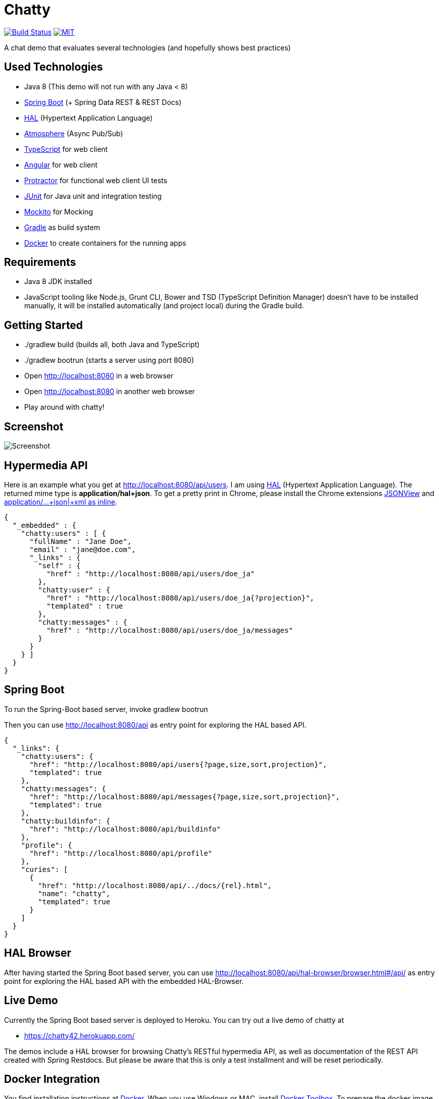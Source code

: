 [[chatty-build-status]]
= Chatty

image:https://travis-ci.org/toedter/chatty.svg?branch=master[Build Status, link="https://travis-ci.org/toedter/chatty"]
image:http://img.shields.io/badge/license-MIT-blue.svg["MIT", link="http://toedter.mit-license.org"]

A chat demo that evaluates several technologies (and hopefully shows best practices)

[[used-technologies]]
== Used Technologies

* Java 8 (This demo will not run with any Java < 8)
* http://projects.spring.io/spring-boot/[Spring Boot] (+ Spring Data REST & REST Docs)
* http://stateless.co/hal_specification.html[HAL] (Hypertext Application Language)
* https://github.com/Atmosphere/atmosphere[Atmosphere] (Async Pub/Sub)
* http://www.typescriptlang.org/[TypeScript] for web client
* http://angular.io/[Angular] for web client
* https://github.com/angular/protractor[Protractor] for functional web client UI tests
* http://junit.org/[JUnit] for Java unit and integration testing
* https://code.google.com/p/mockito/[Mockito] for Mocking
* http://www.gradle.org/[Gradle] as build system
* https://www.docker.com[Docker] to create containers for the running apps

[[requirements]]
== Requirements

* Java 8 JDK installed
* JavaScript tooling like Node.js, Grunt CLI, Bower and TSD (TypeScript Definition Manager) doesn't have to be
installed manually, it will be installed automatically (and project local) during the Gradle build.

[[getting-started]]
== Getting Started

* ./gradlew build (builds all, both Java and TypeScript)
* ./gradlew bootrun (starts a server using port 8080)
* Open http://localhost:8080 in a web browser
* Open http://localhost:8080 in another web browser
* Play around with chatty!

[[screenshot]]
== Screenshot

image:screenshot.png[Screenshot]

[[hypermedia-api]]
== Hypermedia API

Here is an example what you get at
http://localhost:8080/api/users. I am using
http://stateless.co/hal_specification.html[HAL] (Hypertext Application Language). The returned mime type is
*application/hal+json*. To get a pretty print in Chrome, please
install the Chrome extensions 
https://chrome.google.com/webstore/detail/jsonview/chklaanhfefbnpoihckbnefhakgolnmc[JSONView]
and
https://chrome.google.com/webstore/detail/application%20json%20xml-as-i/cgfnklamhhieaepdicnbahkbnolpbdmp[application/…+json|+xml as inline].

[source,json]
{
  "_embedded" : {
    "chatty:users" : [ {
      "fullName" : "Jane Doe",
      "email" : "jane@doe.com",
      "_links" : {
        "self" : {
          "href" : "http://localhost:8080/api/users/doe_ja"
        },
        "chatty:user" : {
          "href" : "http://localhost:8080/api/users/doe_ja{?projection}",
          "templated" : true
        },
        "chatty:messages" : {
          "href" : "http://localhost:8080/api/users/doe_ja/messages"
        }
      }
    } ]
  }
}

[[spring-boot]]
== Spring Boot

To run the Spring-Boot based server, invoke gradlew bootrun

Then you can use http://localhost:8080/api as entry point for
exploring the HAL based API.

[source, json]
{
  "_links": {
    "chatty:users": {
      "href": "http://localhost:8080/api/users{?page,size,sort,projection}",
      "templated": true
    },
    "chatty:messages": {
      "href": "http://localhost:8080/api/messages{?page,size,sort,projection}",
      "templated": true
    },
    "chatty:buildinfo": {
      "href": "http://localhost:8080/api/buildinfo"
    },
    "profile": {
      "href": "http://localhost:8080/api/profile"
    },
    "curies": [
      {
        "href": "http://localhost:8080/api/../docs/{rel}.html",
        "name": "chatty",
        "templated": true
      }
    ]
  }
}

[[hal-browser]]
== HAL Browser

After having started the Spring Boot based server, you can use
http://localhost:8080/api/hal-browser/browser.html#/api/[http://localhost:8080/api/hal-browser/browser.html#/api/]
as entry point for exploring the HAL based API with the embedded
HAL-Browser.

[[live-demo]]
== Live Demo

Currently the Spring Boot based server is deployed to Heroku.
You can try out a live demo of chatty at

* https://chatty42.herokuapp.com/

The demos include a HAL browser for browsing Chatty's RESTful hypermedia API, as well
as documentation of the REST API created with Spring Restdocs.
But please be aware
that this is only a test installment and will be reset periodically.

[[docker-integration]]
== Docker Integration

You find installation instructions at https://www.docker.com[Docker].
When you use Windows or MAC, install https://www.docker.com/docker-toolbox[Docker Toolbox].
To prepare the docker image creation you have to run 'gradlew build createDockerfile distTar'.
Under Windows and MAC you want to create a VM with docker-machine and connect to it.
Then you can create the images and start up a container for
the Spring Boot based service (running on port 8080)
by invoking: docker-compose up

[[pebble-client]]
== Pebble Client

* For a Pebble client, see https://github.com/toedter/pebble-chatty

[[license]]
== License

MIT, see http://toedter.mit-license.org
